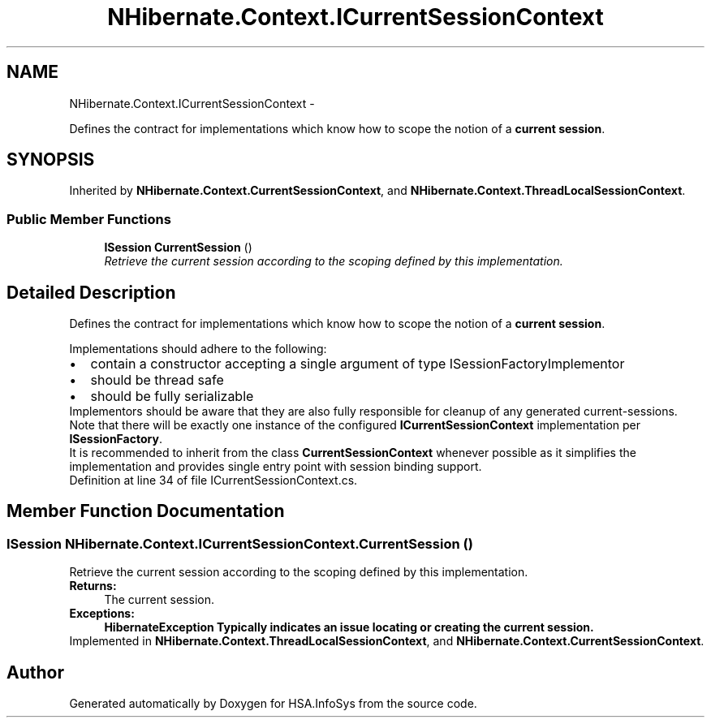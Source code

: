 .TH "NHibernate.Context.ICurrentSessionContext" 3 "Fri Jul 5 2013" "Version 1.0" "HSA.InfoSys" \" -*- nroff -*-
.ad l
.nh
.SH NAME
NHibernate.Context.ICurrentSessionContext \- 
.PP
Defines the contract for implementations which know how to scope the notion of a \fBcurrent session\fP\&.  

.SH SYNOPSIS
.br
.PP
.PP
Inherited by \fBNHibernate\&.Context\&.CurrentSessionContext\fP, and \fBNHibernate\&.Context\&.ThreadLocalSessionContext\fP\&.
.SS "Public Member Functions"

.in +1c
.ti -1c
.RI "\fBISession\fP \fBCurrentSession\fP ()"
.br
.RI "\fIRetrieve the current session according to the scoping defined by this implementation\&. \fP"
.in -1c
.SH "Detailed Description"
.PP 
Defines the contract for implementations which know how to scope the notion of a \fBcurrent session\fP\&. 

Implementations should adhere to the following: 
.PD 0

.IP "\(bu" 2
contain a constructor accepting a single argument of type ISessionFactoryImplementor 
.IP "\(bu" 2
should be thread safe 
.IP "\(bu" 2
should be fully serializable 
.PP
.PP
Implementors should be aware that they are also fully responsible for cleanup of any generated current-sessions\&. 
.PP
Note that there will be exactly one instance of the configured \fBICurrentSessionContext\fP implementation per \fBISessionFactory\fP\&. 
.PP
It is recommended to inherit from the class \fBCurrentSessionContext\fP whenever possible as it simplifies the implementation and provides single entry point with session binding support\&. 
.PP
Definition at line 34 of file ICurrentSessionContext\&.cs\&.
.SH "Member Function Documentation"
.PP 
.SS "\fBISession\fP NHibernate\&.Context\&.ICurrentSessionContext\&.CurrentSession ()"

.PP
Retrieve the current session according to the scoping defined by this implementation\&. 
.PP
\fBReturns:\fP
.RS 4
The current session\&.
.RE
.PP
\fBExceptions:\fP
.RS 4
\fI\fBHibernateException\fP\fP Typically indicates an issue locating or creating the current session\&.
.RE
.PP

.PP
Implemented in \fBNHibernate\&.Context\&.ThreadLocalSessionContext\fP, and \fBNHibernate\&.Context\&.CurrentSessionContext\fP\&.

.SH "Author"
.PP 
Generated automatically by Doxygen for HSA\&.InfoSys from the source code\&.
